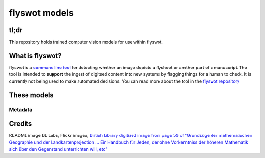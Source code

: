 flyswot models
==============


.. raw:: html

   <p align="centre"><img alt="logo" src="_static/11236507773_7c52eefc83_o.png" width="25%" /></p>

tl;dr 
-----

This repository holds trained computer vision models for use within flyswot. 

What is flyswot?
----------------

flyswot is a `command line tool <https://en.wikipedia.org/wiki/Command-line_interface>`_ for detecting whether an image depicts a flysheet or another part of a manuscript. The tool is intended to **support** the ingest of digitsed content into new systems by flagging things for a human to check. It is currently not being used to make automated decisions. You can read more about the tool in the `flyswot repository <https://github.com/davanstrien/flyswot>`_


These models
------------


Metadata
^^^^^^^^




Credits
-------
README image BL Labs, Flickr images,  `British Library digitised image from page 59 of "Grundzüge der mathematischen Geographie und der Landkartenprojection ... Ein Handbuch für Jeden, der ohne Vorkenntniss der höheren Mathematik sich über den Gegenstand unterrichten will, etc" <https://www.flickr.com/photos/britishlibrary/11236507773>`_
